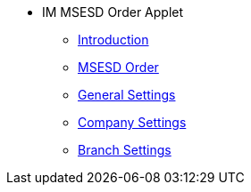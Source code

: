 * IM MSESD Order Applet 
** xref:introduction.adoc[Introduction]
** xref:msesd-order.adoc[MSESD Order]
** xref:general-settings.adoc[General Settings]
** xref:company-settings.adoc[Company Settings]
** xref:branch-settings.adoc[Branch Settings]
